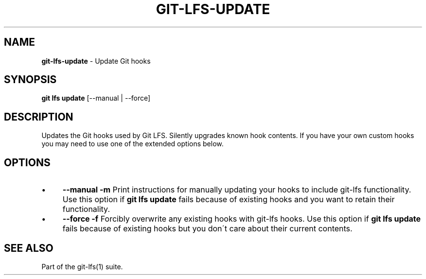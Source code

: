 .\" generated with Ronn/v0.7.3
.\" http://github.com/rtomayko/ronn/tree/0.7.3
.
.TH "GIT\-LFS\-UPDATE" "1" "October 2017" "" ""
.
.SH "NAME"
\fBgit\-lfs\-update\fR \- Update Git hooks
.
.SH "SYNOPSIS"
\fBgit lfs update\fR [\-\-manual | \-\-force]
.
.SH "DESCRIPTION"
Updates the Git hooks used by Git LFS\. Silently upgrades known hook contents\. If you have your own custom hooks you may need to use one of the extended options below\.
.
.SH "OPTIONS"
.
.IP "\(bu" 4
\fB\-\-manual\fR \fB\-m\fR Print instructions for manually updating your hooks to include git\-lfs functionality\. Use this option if \fBgit lfs update\fR fails because of existing hooks and you want to retain their functionality\.
.
.IP "\(bu" 4
\fB\-\-force\fR \fB\-f\fR Forcibly overwrite any existing hooks with git\-lfs hooks\. Use this option if \fBgit lfs update\fR fails because of existing hooks but you don\'t care about their current contents\.
.
.IP "" 0
.
.SH "SEE ALSO"
Part of the git\-lfs(1) suite\.
